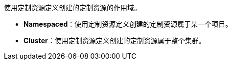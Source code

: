 // :ks_include_id: 6c86123b72d442d2af494a87b1b826cf
使用定制资源定义创建的定制资源的作用域。

* **Namespaced**：使用定制资源定义创建的定制资源属于某一个项目。

* **Cluster**：使用定制资源定义创建的定制资源属于整个集群。
